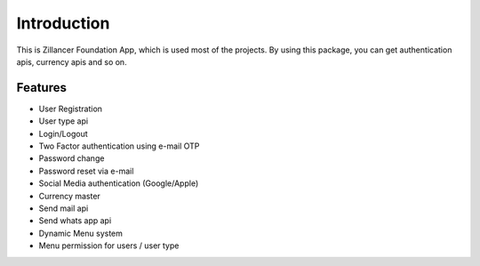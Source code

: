 Introduction
============


This is Zillancer Foundation App, which is used most of the projects. By using this package, you can get authentication apis, currency apis and so on.

Features
--------

* User Registration
* User type api
* Login/Logout
* Two Factor authentication using e-mail OTP
* Password change
* Password reset via e-mail
* Social Media authentication (Google/Apple)
* Currency master
* Send mail api
* Send whats app api
* Dynamic Menu system
* Menu permission for users / user type
